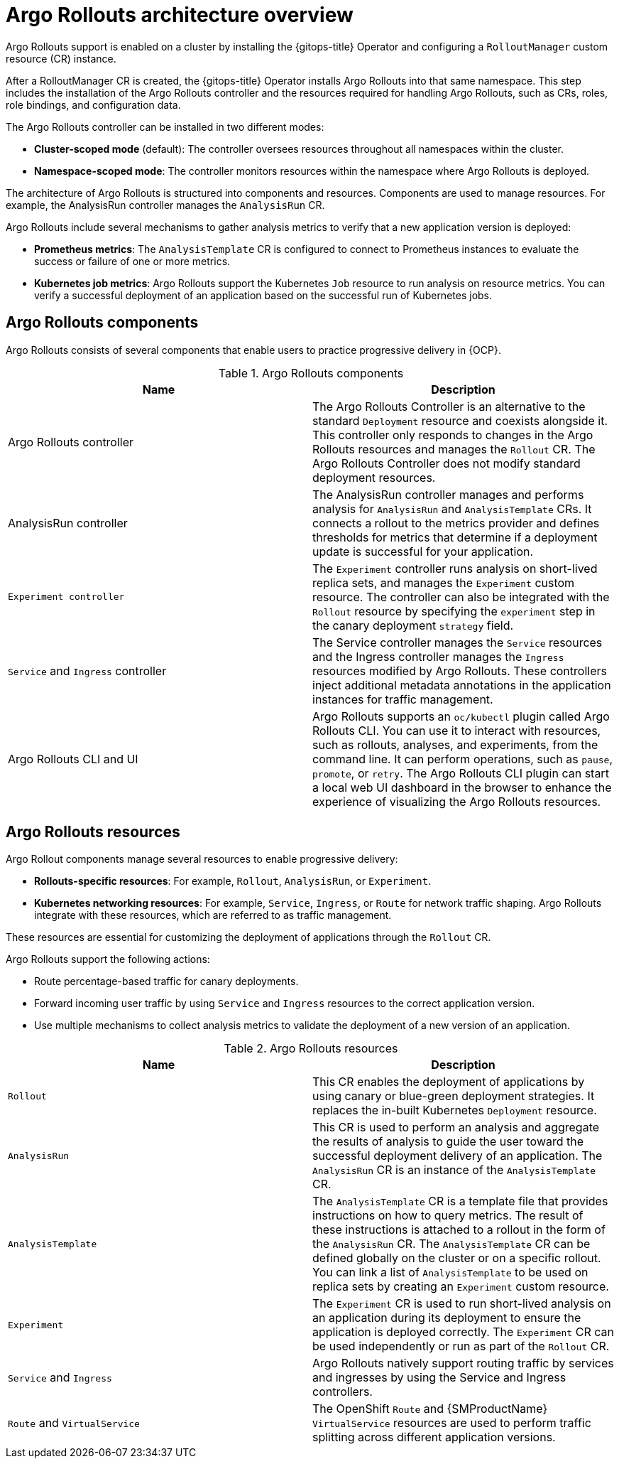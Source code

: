 // Module included in the following assemblies:
//
// * argo_rollouts/using-argo-rollouts-for-progressive-deployment-delivery.adoc

:_mod-docs-content-type: CONCEPT
[id="gitops-argo-rollouts-architecture-overview_{context}"]
= Argo Rollouts architecture overview

Argo Rollouts support is enabled on a cluster by installing the {gitops-title} Operator and configuring a `RolloutManager` custom resource (CR) instance.

After a RolloutManager CR is created, the {gitops-title} Operator installs Argo Rollouts into that same namespace. This step includes the installation of the Argo Rollouts controller and the resources required for handling Argo Rollouts, such as CRs, roles, role bindings, and configuration data.

The Argo Rollouts controller can be installed in two different modes:

* *Cluster-scoped mode* (default): The controller oversees resources throughout all namespaces within the cluster.
* *Namespace-scoped mode*: The controller monitors resources within the namespace where Argo Rollouts is deployed.

The architecture of Argo Rollouts is structured into components and resources. Components are used to manage resources. For example, the AnalysisRun controller manages the `AnalysisRun` CR.

Argo Rollouts include several mechanisms to gather analysis metrics to verify that a new application version is deployed:

* *Prometheus metrics*: The `AnalysisTemplate` CR is configured to connect to Prometheus instances to evaluate the success or failure of one or more metrics.
* *Kubernetes job metrics*: Argo Rollouts support the Kubernetes `Job` resource to run analysis on resource metrics. You can verify a successful deployment of an application based on the successful run of Kubernetes jobs.

[id="gitops-argo-rollouts-components_{context}"]
== Argo Rollouts components

Argo Rollouts consists of several components that enable users to practice progressive delivery in {OCP}.

.Argo Rollouts components
[options="header"]
|===
|Name |Description
|Argo Rollouts controller |The Argo Rollouts Controller is an alternative to the standard `Deployment` resource and coexists alongside it. This controller only responds to changes in the Argo Rollouts resources and manages the `Rollout` CR. The Argo Rollouts Controller does not modify standard deployment resources.
|AnalysisRun controller |The AnalysisRun controller manages and performs analysis for `AnalysisRun` and `AnalysisTemplate` CRs. It connects a rollout to the metrics provider and defines thresholds for metrics that determine if a deployment update is successful for your application.
|`Experiment controller` | The `Experiment` controller runs analysis on short-lived replica sets, and manages the `Experiment` custom resource. The controller can also be integrated with the `Rollout` resource by specifying the `experiment` step in the canary deployment `strategy` field.
|`Service` and `Ingress` controller |The Service controller manages the `Service` resources and the Ingress controller manages the `Ingress` resources modified by Argo Rollouts. These controllers inject additional metadata annotations in the application instances for traffic management.
|Argo Rollouts CLI and UI |Argo Rollouts supports an `oc/kubectl` plugin called Argo Rollouts CLI. You can use it to interact with resources, such as rollouts, analyses, and experiments, from the command line. It can perform operations, such as `pause`, `promote`, or `retry`. The Argo Rollouts CLI plugin can start a local web UI dashboard in the browser to enhance the experience of visualizing the Argo Rollouts resources.
|===

[id="gitops-argo-rollouts-resources_{context}"]
== Argo Rollouts resources

Argo Rollout components manage several resources to enable progressive delivery:

* *Rollouts-specific resources*: For example, `Rollout`, `AnalysisRun`, or `Experiment`.
* *Kubernetes networking resources*: For example, `Service`, `Ingress`, or `Route` for network traffic shaping. Argo Rollouts integrate with these resources, which are referred to as traffic management.

These resources are essential for customizing the deployment of applications through the `Rollout` CR.

Argo Rollouts support the following actions:

* Route percentage-based traffic for canary deployments.
* Forward incoming user traffic by using `Service` and `Ingress` resources to the correct application version. 
* Use multiple mechanisms to collect analysis metrics to validate the deployment of a new version of an application.

.Argo Rollouts resources
[options="header"]
|===
|Name |Description
|`Rollout` |This CR enables the deployment of applications by using canary or blue-green deployment strategies. It replaces the in-built Kubernetes `Deployment` resource.
|`AnalysisRun` |This CR is used to perform an analysis and aggregate the results of analysis to guide the user toward the successful deployment delivery of an application. The `AnalysisRun` CR is an instance of the `AnalysisTemplate` CR.
|`AnalysisTemplate` |The `AnalysisTemplate` CR is a template file that provides instructions on how to query metrics. The result of these instructions is attached to a rollout in the form of the `AnalysisRun` CR. The `AnalysisTemplate` CR can be defined globally on the cluster or on a specific rollout. You can link a list of `AnalysisTemplate` to be used on replica sets by creating an `Experiment` custom resource.
|`Experiment` |The `Experiment` CR is used to run short-lived analysis on an application during its deployment to ensure the application is deployed correctly. The `Experiment` CR can be used independently or run as part of the `Rollout` CR.
|`Service` and `Ingress` | Argo Rollouts natively support routing traffic by services and ingresses by using the Service and Ingress controllers.
|`Route` and `VirtualService` |The OpenShift `Route` and {SMProductName} `VirtualService` resources are used to perform traffic splitting across different application versions.
|===